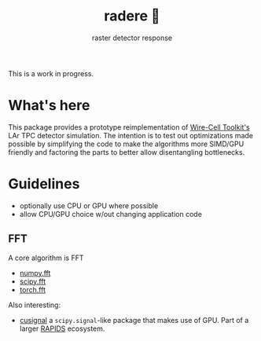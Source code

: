 #+title: radere 🍧
#+subtitle: raster detector response 

This is a work in progress.

* What's here

This package provides a prototype reimplementation of [[https://wirecell.bnl.gov/][Wire-Cell Toolkit's]] LAr TPC detector simulation.  The intention is to test out optimizations made possible by simplifying the code to make the algorithms more SIMD/GPU friendly and factoring the parts to better allow disentangling bottlenecks.

* Guidelines

- optionally use CPU or GPU where possible
- allow CPU/GPU choice w/out changing application code

** FFT

A core algorithm is FFT

- [[https://numpy.org/doc/stable/reference/routines.fft.html][numpy.fft]]
- [[https://docs.scipy.org/doc/scipy/reference/fft.html][scipy.fft]]
- [[https://pytorch.org/docs/stable/fft.html][torch.fft]]

Also interesting:

- [[https://github.com/rapidsai/cusignal][cusignal]] a ~scipy.signal~-like package that makes use of GPU.  Part of a larger [[https://rapids.ai/][RAPIDS]] ecosystem.
